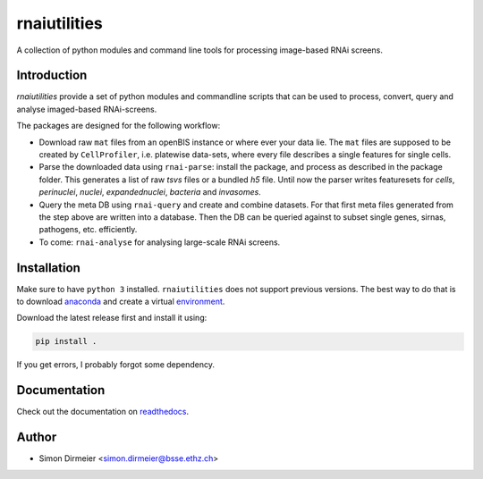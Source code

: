 *************
rnaiutilities
*************

.. image:: http://www.repostatus.org/badges/latest/active.svg
   :target: http://www.repostatus.org/#active
.. image:: https://travis-ci.org/cbg-ethz/rnaiutilities.svg?branch=master
   :target: https://travis-ci.org/cbg-ethz/rnaiutilities/
.. image:: https://codecov.io/gh/cbg-ethz/rnaiutilities/branch/master/graph/badge.svg
   :target: https://codecov.io/gh/cbg-ethz/rnaiutilities
.. image:: https://api.codacy.com/project/badge/Grade/1822ba83768d4d7389ba667a9c839638
   :target: https://www.codacy.com/app/simon-dirmeier/rnaiutilities_2?utm_source=github.com&amp;utm_medium=referral&amp;utm_content=cbg-ethz/rnaiutilities&amp;utm_campaign=Badge_Grade
.. image:: https://readthedocs.org/projects/rnaiutilities/badge/?version=latest
   :target: http://rnaiutilities.readthedocs.io/en/latest/?badge=latest
   :alt: doc

A collection of python modules and command line tools for processing image-based RNAi screens.

.. image:: https://rawgit.com/cbg-ethz/rnaiutilities/master/_fig/fig_single_cells.png
   :height: 300px
   :align: right

Introduction
============

`rnaiutilities` provide a set of python modules and commandline scripts that can be used to process, convert, query and analyse imaged-based RNAi-screens.

The packages are designed for the following workflow:

* Download raw ``mat`` files from an openBIS instance or where ever your data lie. The ``mat`` files are supposed to be created by ``CellProfiler``, i.e. platewise data-sets, where every file describes a single features for single cells.
* Parse the downloaded data using ``rnai-parse``: install the package, and process as described in the package folder. This generates a list of raw `tsvs` files or a bundled `h5` file. Until now the parser writes featuresets for `cells`, `perinuclei`, `nuclei`,  `expandednuclei`,  `bacteria` and `invasomes`.
* Query the meta DB using ``rnai-query`` and create and combine datasets. For that first meta files generated from the step above are written into a database. Then the DB can be queried against to subset single genes, sirnas, pathogens, etc. efficiently.
* To come: ``rnai-analyse`` for analysing large-scale RNAi screens.

Installation
============

Make sure to have ``python 3`` installed. ``rnaiutilities`` does not support
previous versions. The best way to do that is to download anaconda_ and create a
virtual environment_.

Download the latest release first and install it using:

.. code-block:: bash

   pip install .

If you get errors, I probably forgot some dependency.

Documentation
=============

Check out the documentation on readthedocs_.

Author
======

- Simon Dirmeier <simon.dirmeier@bsse.ethz.ch>

.. _anaconda: https://www.continuum.io/downloads
.. _environment: https://conda.io/docs/using/envs.html
.. _readthedocs: https://rnaiutilities.readthedocs.io/en/latest/

